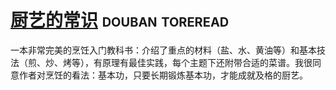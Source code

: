 * [[https://book.douban.com/subject/27029478/][厨艺的常识]]                                                :douban:toreread:
一本非常完美的烹饪入门教科书：介绍了重点的材料（盐、水、黄油等）和基本技法（煎、炒、烤等），有原理有最佳实践，每个主题下还附带合适的菜谱。我很同意作者对烹饪的看法：基本功，只要长期锻炼基本功，才能成就及格的厨艺。

